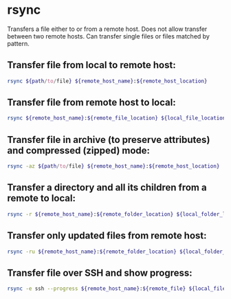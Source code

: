 * rsync

Transfers a file either to or from a remote host.
Does not allow transfer between two remote hosts.
Can transfer single files or files matched by pattern.

** Transfer file from local to remote host:

#+BEGIN_SRC sh
  rsync ${path/to/file} ${remote_host_name}:${remote_host_location}
#+END_SRC

** Transfer file from remote host to local:

#+BEGIN_SRC sh
  rsync ${remote_host_name}:${remote_file_location} ${local_file_location}
#+END_SRC

** Transfer file in archive (to preserve attributes) and compressed (zipped) mode:

#+BEGIN_SRC sh
  rsync -az ${path/to/file} ${remote_host_name}:${remote_host_location}
#+END_SRC

** Transfer a directory and all its children from a remote to local:

#+BEGIN_SRC sh
  rsync -r ${remote_host_name}:${remote_folder_location} ${local_folder_location}
#+END_SRC

** Transfer only updated files from remote host:

#+BEGIN_SRC sh
  rsync -ru ${remote_host_name}:${remote_folder_location} ${local_folder_location}
#+END_SRC

** Transfer file over SSH and show progress:

#+BEGIN_SRC sh
  rsync -e ssh --progress ${remote_host_name}:${remote_file} ${local_file}
#+END_SRC
